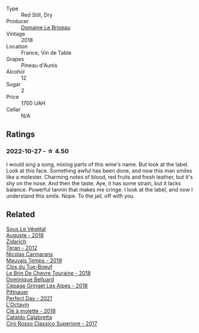 #+attr_html: :class wine-main-image
[[file:/images/e6/552fb9-5d4d-4b28-a5bd-86add75d2949/2022-10-28-13-08-30-A0E81EE7-DC94-4B4A-9E06-1CA73F403353-1-105-c@512.webp]]

- Type :: Red Still, Dry
- Producer :: [[barberry:/producers/992e5a1f-fdc8-493b-a30f-1037fea3afd7][Domaine Le Briseau]]
- Vintage :: 2018
- Location :: France, Vin de Table
- Grapes :: Pineau d'Aunis
- Alcohol :: 12
- Sugar :: 2
- Price :: 1700 UAH
- Cellar :: N/A

** Ratings

*** 2022-10-27 - ☆ 4.50

I would sing a song, mixing parts of this wine's name. But look at the label. Look at this face. Something awful has been done, and now this man smiles like a molester. Charming notes of blood, red fruits and fresh leather, but it's shy on the nose. And then the taste. Aye, it has some strain, but it lacks balance. Powerful tannin that makes me cringe. I look at the label, and now I understand this smile. Nope. To the jail, off with you.

** Related

#+begin_export html
<div class="flex-container">
  <a class="flex-item flex-item-left" href="/wines/05cba79e-1b1a-4498-8e2e-80edc30e678d.html">
    <img class="flex-bottle" src="/images/05/cba79e-1b1a-4498-8e2e-80edc30e678d/2022-10-28-13-01-58-9ADC84EF-FC07-486E-87C2-9D62466222AB-1-105-c@512.webp"></img>
    <section class="h">Sous Le Végétal</section>
    <section class="h text-bolder">Auguste - 2018</section>
  </a>

  <a class="flex-item flex-item-right" href="/wines/2654fa1a-5b72-4b93-a583-95c94224deba.html">
    <img class="flex-bottle" src="/images/26/54fa1a-5b72-4b93-a583-95c94224deba/2022-10-28-13-12-24-A00FEE98-34B1-41BB-AA05-301A8D54E5B2-1-105-c@512.webp"></img>
    <section class="h">Zidarich</section>
    <section class="h text-bolder">Teran - 2012</section>
  </a>

  <a class="flex-item flex-item-left" href="/wines/2ed14445-f42a-4213-8805-5fde9e011dcf.html">
    <img class="flex-bottle" src="/images/2e/d14445-f42a-4213-8805-5fde9e011dcf/2022-10-28-13-06-37-A7FCF3AD-D6D1-47E7-A120-7B976F062DC1-1-105-c@512.webp"></img>
    <section class="h">Nicolas Carmarans</section>
    <section class="h text-bolder">Mauvais Temps - 2019</section>
  </a>

  <a class="flex-item flex-item-right" href="/wines/697a50e3-196c-48c3-b531-f3879dd9b694.html">
    <img class="flex-bottle" src="/images/69/7a50e3-196c-48c3-b531-f3879dd9b694/2020-03-05-20-07-22-F7A711A0-2115-4078-8FD0-DAA018FDC1FB-1-105-c@512.webp"></img>
    <section class="h">Clos du Tue-Boeuf</section>
    <section class="h text-bolder">Le Brin De Chevre Touraine - 2018</section>
  </a>

  <a class="flex-item flex-item-left" href="/wines/9de3da25-842b-4366-810b-a5584112ef0e.html">
    <img class="flex-bottle" src="/images/9d/e3da25-842b-4366-810b-a5584112ef0e/2022-10-28-12-59-15-CB045833-B973-4DA3-8C9B-F110A42C8F27-1-105-c@512.webp"></img>
    <section class="h">Dominique Belluard</section>
    <section class="h text-bolder">Cépage Gringet Les Alpes - 2018</section>
  </a>

  <a class="flex-item flex-item-right" href="/wines/9de8ffb2-0758-48cf-b43c-5ec7a2010661.html">
    <img class="flex-bottle" src="/images/9d/e8ffb2-0758-48cf-b43c-5ec7a2010661/2022-08-14-11-52-47-77D2A2F0-F519-437F-BE7C-3515F3D3E6F0-1-105-c@512.webp"></img>
    <section class="h">Pittnauer</section>
    <section class="h text-bolder">Perfect Day - 2021</section>
  </a>

  <a class="flex-item flex-item-left" href="/wines/b95bd411-5f4c-47b9-a460-302550f58594.html">
    <img class="flex-bottle" src="/images/b9/5bd411-5f4c-47b9-a460-302550f58594/2022-10-28-12-56-11-BEB70FA4-B98C-4CAC-9346-40FCC66D96BF-1-105-c@512.webp"></img>
    <section class="h">L'Octavin</section>
    <section class="h text-bolder">Clé à molette - 2018</section>
  </a>

  <a class="flex-item flex-item-right" href="/wines/e1619879-8376-4b01-ba2a-8bacc0ad01e2.html">
    <img class="flex-bottle" src="/images/e1/619879-8376-4b01-ba2a-8bacc0ad01e2/2022-10-28-13-08-58-154004E6-6825-4A32-AD1E-8A7A48A6470F-1-105-c@512.webp"></img>
    <section class="h">Cataldo Calabretta</section>
    <section class="h text-bolder">Cirò Rosso Classico Superiore - 2017</section>
  </a>

</div>
#+end_export
